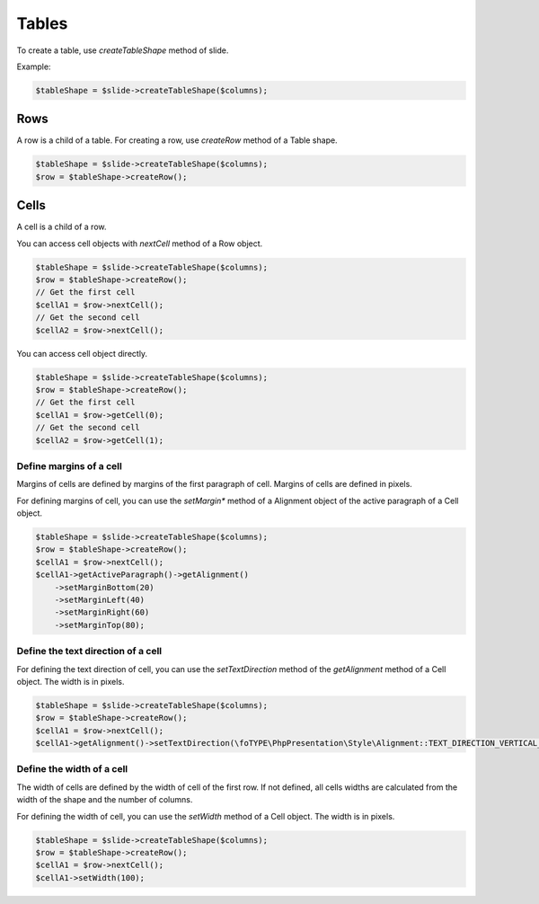 .. _shapes_table:

Tables
======

To create a table, use `createTableShape` method of slide.

Example:

.. code-block:: php

	$tableShape = $slide->createTableShape($columns);

Rows
-------

A row is a child of a table. For creating a row, use `createRow` method of a Table shape.

.. code-block:: php

	$tableShape = $slide->createTableShape($columns);
	$row = $tableShape->createRow();

Cells
-------
A cell is a child of a row.

You can access cell objects with `nextCell` method of a Row object.

.. code-block:: php

	$tableShape = $slide->createTableShape($columns);
	$row = $tableShape->createRow();
	// Get the first cell
	$cellA1 = $row->nextCell();
	// Get the second cell
	$cellA2 = $row->nextCell();

You can access cell object directly.

.. code-block:: php

	$tableShape = $slide->createTableShape($columns);
	$row = $tableShape->createRow();
	// Get the first cell
	$cellA1 = $row->getCell(0);
	// Get the second cell
	$cellA2 = $row->getCell(1);

Define margins of a cell
~~~~~~~~~~~~~~~~~~~~~~~~
Margins of cells are defined by margins of the first paragraph of cell.
Margins of cells are defined in pixels.

For defining margins of cell, you can use the `setMargin*` method of a Alignment object of the active paragraph of a Cell object.

.. code-block:: php

	$tableShape = $slide->createTableShape($columns);
	$row = $tableShape->createRow();
	$cellA1 = $row->nextCell();
	$cellA1->getActiveParagraph()->getAlignment()
	    ->setMarginBottom(20)
	    ->setMarginLeft(40)
	    ->setMarginRight(60)
	    ->setMarginTop(80);

Define the text direction of a cell
~~~~~~~~~~~~~~~~~~~~~~~~~~~~~~~~~~~
For defining the text direction of cell, you can use the `setTextDirection` method of the `getAlignment` method of a Cell object.
The width is in pixels.

.. code-block:: php

	$tableShape = $slide->createTableShape($columns);
	$row = $tableShape->createRow();
	$cellA1 = $row->nextCell();
	$cellA1->getAlignment()->setTextDirection(\foTYPE\PhpPresentation\Style\Alignment::TEXT_DIRECTION_VERTICAL_270);

Define the width of a cell
~~~~~~~~~~~~~~~~~~~~~~~~~~
The width of cells are defined by the width of cell of the first row.
If not defined, all cells widths are calculated from the width of the shape and the number of columns.

For defining the width of cell, you can use the `setWidth` method of a Cell object.
The width is in pixels.

.. code-block:: php

	$tableShape = $slide->createTableShape($columns);
	$row = $tableShape->createRow();
	$cellA1 = $row->nextCell();
	$cellA1->setWidth(100);